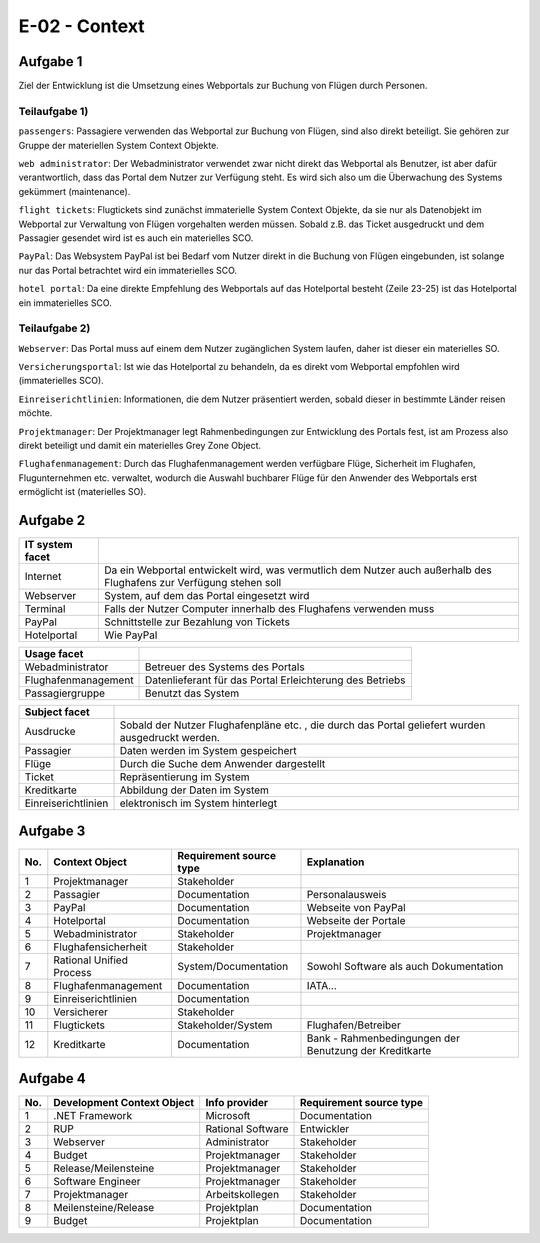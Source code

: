 E-02 - Context
==============

Aufgabe 1
^^^^^^^^^

Ziel der Entwicklung ist die Umsetzung eines Webportals zur Buchung von Flügen durch Personen.

Teilaufgabe 1)
""""""""""""""

``passengers``: Passagiere verwenden das Webportal zur Buchung von Flügen, sind also direkt beteiligt. Sie gehören zur Gruppe der materiellen System Context Objekte.

``web administrator``: Der Webadministrator verwendet zwar nicht direkt das Webportal als Benutzer, ist aber dafür verantwortlich, dass das Portal dem Nutzer zur Verfügung steht. Es wird sich also um die Überwachung des Systems gekümmert (maintenance).

``flight tickets``: Flugtickets sind zunächst immaterielle System Context Objekte, da sie nur als Datenobjekt im Webportal zur Verwaltung von Flügen vorgehalten werden müssen. Sobald z.B. das Ticket ausgedruckt und dem Passagier gesendet wird ist es auch ein materielles SCO.

``PayPal``: Das Websystem PayPal ist bei Bedarf vom Nutzer direkt in die Buchung von Flügen eingebunden, ist solange nur das Portal betrachtet wird ein immaterielles SCO.

``hotel portal``: Da eine direkte Empfehlung des Webportals auf das Hotelportal besteht (Zeile 23-25) ist das Hotelportal ein immaterielles SCO.

Teilaufgabe 2)
""""""""""""""

``Webserver``: Das Portal muss auf einem dem Nutzer zugänglichen System laufen, daher ist dieser ein materielles SO.

``Versicherungsportal``: Ist wie das Hotelportal zu behandeln, da es direkt vom Webportal empfohlen wird (immaterielles SCO).

``Einreiserichtlinien``: Informationen, die dem Nutzer präsentiert werden,
sobald dieser in bestimmte Länder reisen möchte.

``Projektmanager``: Der Projektmanager legt Rahmenbedingungen zur Entwicklung des Portals fest, ist am Prozess also direkt beteiligt und damit ein materielles Grey Zone Object.

``Flughafenmanagement``: Durch das Flughafenmanagement werden verfügbare Flüge, Sicherheit im Flughafen, Flugunternehmen etc. verwaltet, wodurch die Auswahl buchbarer Flüge für den Anwender des Webportals erst ermöglicht ist (materielles SO).

Aufgabe 2
^^^^^^^^^

+-----------------+-----------------------------------------------------+
| IT system facet |                                                     |
+=================+=====================================================+
| Internet        | Da ein Webportal entwickelt wird, was               |
|                 | vermutlich dem Nutzer auch außerhalb des Flughafens |
|                 | zur Verfügung stehen soll                           |
+-----------------+-----------------------------------------------------+
| Webserver       | System, auf dem das Portal eingesetzt wird          |
+-----------------+-----------------------------------------------------+
| Terminal        | Falls der Nutzer Computer innerhalb des Flughafens  |
|                 | verwenden muss                                      |
+-----------------+-----------------------------------------------------+
| PayPal          | Schnittstelle zur Bezahlung von Tickets             |
+-----------------+-----------------------------------------------------+
| Hotelportal     | Wie PayPal                                          |
+-----------------+-----------------------------------------------------+

+---------------------+----------------------------------+
| Usage facet         |                                  |
+=====================+==================================+
| Webadministrator    | Betreuer des Systems des Portals |
+---------------------+----------------------------------+
| Flughafenmanagement | Datenlieferant für das Portal    |
|                     | Erleichterung des Betriebs       |
+---------------------+----------------------------------+
| Passagiergruppe     | Benutzt das System               |
+---------------------+----------------------------------+

+---------------------+-------------------------------------------------------+
| Subject facet       |                                                       |
+=====================+=======================================================+
| Ausdrucke           | Sobald der Nutzer Flughafenpläne etc. , die durch das |
|                     | Portal geliefert wurden ausgedruckt werden.           |
+---------------------+-------------------------------------------------------+
| Passagier           | Daten werden im System gespeichert                    |
+---------------------+-------------------------------------------------------+
| Flüge               | Durch die Suche dem Anwender dargestellt              |
+---------------------+-------------------------------------------------------+
| Ticket              | Repräsentierung im System                             |
+---------------------+-------------------------------------------------------+
| Kreditkarte         | Abbildung der Daten im System                         |
+---------------------+-------------------------------------------------------+
| Einreiserichtlinien | elektronisch im System hinterlegt                     |
+---------------------+-------------------------------------------------------+

Aufgabe 3
^^^^^^^^^

+-----+--------------------------+-------------------------+--------------------------------------------------------+
| No. | Context Object           | Requirement source type | Explanation                                            |
+=====+==========================+=========================+========================================================+
| 1   | Projektmanager           | Stakeholder             |                                                        |
+-----+--------------------------+-------------------------+--------------------------------------------------------+
| 2   | Passagier                | Documentation           | Personalausweis                                        |
+-----+--------------------------+-------------------------+--------------------------------------------------------+
| 3   | PayPal                   | Documentation           | Webseite von PayPal                                    |
+-----+--------------------------+-------------------------+--------------------------------------------------------+
| 4   | Hotelportal              | Documentation           | Webseite der Portale                                   |
+-----+--------------------------+-------------------------+--------------------------------------------------------+
| 5   | Webadministrator         | Stakeholder             | Projektmanager                                         |
+-----+--------------------------+-------------------------+--------------------------------------------------------+
| 6   | Flughafensicherheit      | Stakeholder             |                                                        |
+-----+--------------------------+-------------------------+--------------------------------------------------------+
| 7   | Rational Unified Process | System/Documentation    | Sowohl Software als auch Dokumentation                 |
+-----+--------------------------+-------------------------+--------------------------------------------------------+
| 8   | Flughafenmanagement      | Documentation           | IATA...                                                |
+-----+--------------------------+-------------------------+--------------------------------------------------------+
| 9   | Einreiserichtlinien      | Documentation           |                                                        |
+-----+--------------------------+-------------------------+--------------------------------------------------------+
| 10  | Versicherer              | Stakeholder             |                                                        |
+-----+--------------------------+-------------------------+--------------------------------------------------------+
| 11  | Flugtickets              | Stakeholder/System      | Flughafen/Betreiber                                    |
+-----+--------------------------+-------------------------+--------------------------------------------------------+
| 12  | Kreditkarte              | Documentation           | Bank - Rahmenbedingungen der Benutzung der Kreditkarte |
+-----+--------------------------+-------------------------+--------------------------------------------------------+

Aufgabe 4
^^^^^^^^^

+-----+----------------------------+-------------------+-------------------------+
| No. | Development Context Object | Info provider     | Requirement source type |
+=====+============================+===================+=========================+
| 1   | .NET Framework             | Microsoft         | Documentation           |
+-----+----------------------------+-------------------+-------------------------+
| 2   | RUP                        | Rational Software | Entwickler              |
+-----+----------------------------+-------------------+-------------------------+
| 3   | Webserver                  | Administrator     | Stakeholder             |
+-----+----------------------------+-------------------+-------------------------+
| 4   | Budget                     | Projektmanager    | Stakeholder             |
+-----+----------------------------+-------------------+-------------------------+
| 5   | Release/Meilensteine       | Projektmanager    | Stakeholder             |
+-----+----------------------------+-------------------+-------------------------+
| 6   | Software Engineer          | Projektmanager    | Stakeholder             |
+-----+----------------------------+-------------------+-------------------------+
| 7   | Projektmanager             | Arbeitskollegen   | Stakeholder             |
+-----+----------------------------+-------------------+-------------------------+
| 8   | Meilensteine/Release       | Projektplan       | Documentation           |
+-----+----------------------------+-------------------+-------------------------+
| 9   | Budget                     | Projektplan       | Documentation           |
+-----+----------------------------+-------------------+-------------------------+
